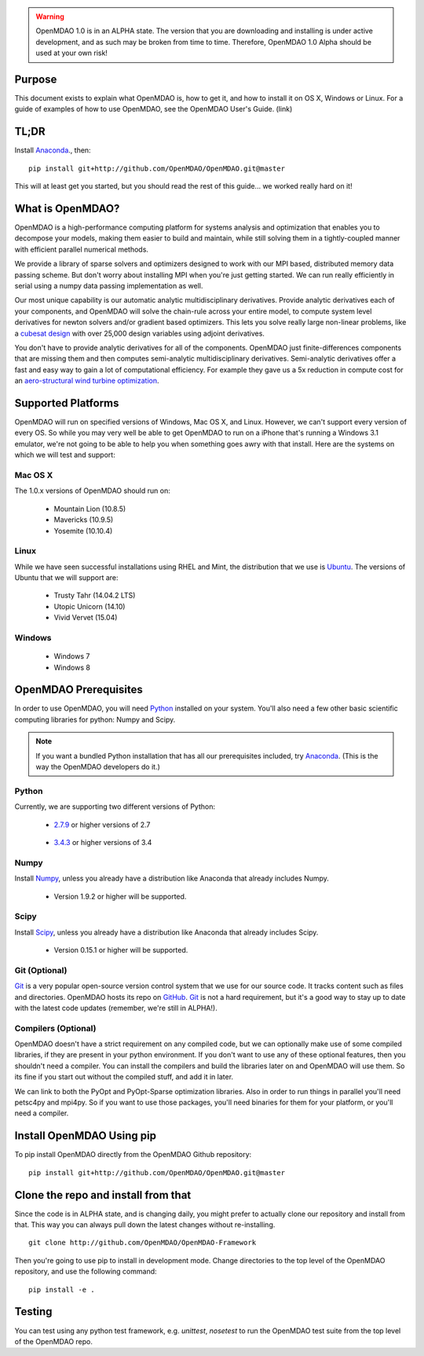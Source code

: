 
.. warning::

        OpenMDAO 1.0 is in an ALPHA state.  The version that you are downloading
        and installing is under active development, and as such may be broken from time to time.
        Therefore, OpenMDAO 1.0 Alpha should be used at your own risk!

=======
Purpose
=======

This document exists to explain what OpenMDAO is, how to get it, and how to install it
on OS X, Windows or Linux.  For a guide of examples of how to use OpenMDAO,
see the OpenMDAO User's Guide. (link)


=========================
TL;DR
=========================
Install `Anaconda <http://continuum.io/downloads>`_., then:

::

    pip install git+http://github.com/OpenMDAO/OpenMDAO.git@master

This will at least get you started, but you should read the rest of this guide...
we worked really hard on it!

=================
What is OpenMDAO?
=================

OpenMDAO is a high-performance computing platform for systems analysis and optimization
that enables you to decompose your models, making them easier to build and
maintain, while still solving them in a tightly-coupled manner with efficient parallel
numerical methods.

We provide a library of sparse solvers and optimizers designed to work
with our MPI based, distributed memory data passing scheme. But don't worry about
installing MPI when you're just getting started. We can run really efficiently in
serial using a numpy data passing implementation as well.

Our most unique capability is our automatic analytic multidisciplinary derivatives.
Provide analytic derivatives each of your components, and
OpenMDAO will solve the chain-rule across your entire model, to compute system
level derivatives for newton solvers and/or gradient based optimizers. This lets you
solve really large non-linear problems, like a `cubesat design <http://openmdao.org/publications/gray_hearn_moore_et_al_multidisciplinary_derivatives.pdf>`_ with over
25,000 design variables using adjoint derivatives.

You don't have to provide analytic derivatives for all of the components. OpenMDAO just
finite-differences components that are missing them and then computes semi-analytic
multidisciplinary derivatives. Semi-analytic derivatives offer a fast and easy
way to gain a lot of computational efficiency. For example they gave us a 5x
reduction in compute cost for an `aero-structural wind turbine optimization
<http://openmdao.org/publications/gray_hearn_moore_et_al_multidisciplinary_derivatives.pdf>`_.

===================
Supported Platforms
===================

OpenMDAO will run on specified versions of Windows, Mac OS X, and Linux.
However, we can't support every version of every OS.  So while you may very well
be able to get OpenMDAO to run on a iPhone that's running a Windows 3.1 emulator,
we're not going to be able to help you when something goes awry with that install.
Here are the systems on which we will test and support:

Mac OS X
++++++++

The 1.0.x versions of OpenMDAO should run on:

 * Mountain Lion (10.8.5)

 * Mavericks (10.9.5)

 * Yosemite (10.10.4)

Linux
+++++

While we have seen successful installations using RHEL and Mint, the distribution
that we use is Ubuntu_.  The versions of Ubuntu that we will support are:

.. _Ubuntu: http://ubuntu.com

 * Trusty Tahr (14.04.2 LTS)

 * Utopic Unicorn (14.10)

 * Vivid Vervet (15.04)


Windows
+++++++

 * Windows 7

 * Windows 8


======================
OpenMDAO Prerequisites
======================

In order to use OpenMDAO, you will need Python_ installed on your system.
You'll also need a few other basic scientific computing libraries for python:
Numpy and Scipy.

.. note::

    If you want a bundled Python installation that has all our prerequisites
    included, try Anaconda_.  (This is the way the OpenMDAO developers do it.)

Python
++++++

Currently, we are supporting two different versions of Python:

.. _Python: http://www.python.org

 * 2.7.9_ or higher versions of 2.7

.. _2.7.9: https://www.python.org/downloads/release/python-279/

 * 3.4.3_ or higher versions of 3.4

 .. _3.4.3: https://www.python.org/downloads/release/python-343/


Numpy
+++++

Install Numpy_, unless you already have a distribution like Anaconda that already
includes Numpy.

.. _Numpy: http://numpy.org

 * Version 1.9.2 or higher will be supported.

Scipy
+++++

Install Scipy_, unless you already have a distribution like Anaconda that already
includes Scipy.

.. _Scipy: http://scipy.org

 * Version 0.15.1 or higher will be supported.

Git (Optional)
++++++++++++++
Git_ is a very popular open-source version control system that we use for our source code.
It tracks content such as files and directories. OpenMDAO hosts its repo on `GitHub <https://github.com/openmdao/openmdao>`_.
Git_ is not a hard requirement, but it's a good way to stay up to date with the latest code
updates (remember, we're still in ALPHA!).

.. _Git: http://git-scm.com/download

Compilers (Optional)
++++++++++++++++++++
OpenMDAO doesn't have a strict requirement on any compiled code, but we can optionally
make use of some compiled libraries, if they are present in your python environment.
If you don't want to use any of these optional features, then you shouldn't need
a compiler. You can install the compilers and build the libraries later on
and OpenMDAO will use them. So its fine if you start out without the compiled stuff,
and add it in later.

We can link to both the PyOpt and PyOpt-Sparse optimization libraries. Also in
order to run things in parallel you'll need petsc4py and mpi4py. So if you want to use those
packages, you'll need binaries for them for your platform, or you'll need a compiler.

==========================
Install OpenMDAO Using pip
==========================

To pip install OpenMDAO directly from the OpenMDAO Github repository:

::

    pip install git+http://github.com/OpenMDAO/OpenMDAO.git@master

=======================================
Clone the repo and install from that
=======================================

Since the code is in ALPHA state, and is changing daily, you might prefer to actually
clone our repository and install from that. This way you can always pull down the latest
changes without re-installing.

::

    git clone http://github.com/OpenMDAO/OpenMDAO-Framework


Then you're going to use pip to install in development mode. Change directories to
the top level of the OpenMDAO repository, and use the following command:

::

    pip install -e .


=======
Testing
=======

You can test using any python test framework, e.g. `unittest`, `nosetest` to run
the OpenMDAO test suite from the top level of the OpenMDAO repo.
